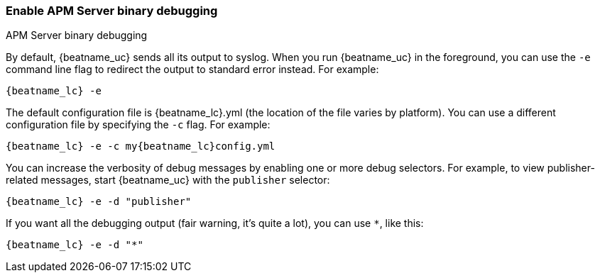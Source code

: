 //////////////////////////////////////////////////////////////////////////
//// This content is shared by all Elastic Beats. Make sure you keep the
//// descriptions here generic enough to work for all Beats that include
//// this file. When using cross references, make sure that the cross
//// references resolve correctly for any files that include this one.
//// Use the appropriate variables defined in the index.asciidoc file to
//// resolve Beat names: beatname_uc and beatname_lc.
//// Use the following include to pull this content into a doc file:
//// include::../../libbeat/docs/debugging.asciidoc[]
//////////////////////////////////////////////////////////////////////////

[[enable-apm-server-debugging]]
=== Enable APM Server binary debugging

++++
<titleabbrev>APM Server binary debugging</titleabbrev>
++++

By default, {beatname_uc} sends all its output to syslog. When you run {beatname_uc} in
the foreground, you can use the `-e` command line flag to redirect the output to
standard error instead. For example:

["source","sh",subs="attributes"]
-----------------------------------------------
{beatname_lc} -e
-----------------------------------------------

The default configuration file is {beatname_lc}.yml (the location of the file varies by
platform). You can use a different configuration file by specifying the `-c` flag. For example:

["source","sh",subs="attributes"]
------------------------------------------------------------
{beatname_lc} -e -c my{beatname_lc}config.yml
------------------------------------------------------------

You can increase the verbosity of debug messages by enabling one or more debug
selectors. For example, to view publisher-related messages, start {beatname_uc}
with the `publisher` selector:

["source","sh",subs="attributes"]
------------------------------------------------------------
{beatname_lc} -e -d "publisher"
------------------------------------------------------------

If you want all the debugging output (fair warning, it's quite a lot), you can
use `*`, like this:

["source","sh",subs="attributes"]
------------------------------------------------------------
{beatname_lc} -e -d "*"
------------------------------------------------------------